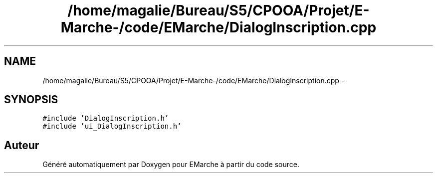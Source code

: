 .TH "/home/magalie/Bureau/S5/CPOOA/Projet/E-Marche-/code/EMarche/DialogInscription.cpp" 3 "Vendredi 18 Décembre 2015" "Version 6" "EMarche" \" -*- nroff -*-
.ad l
.nh
.SH NAME
/home/magalie/Bureau/S5/CPOOA/Projet/E-Marche-/code/EMarche/DialogInscription.cpp \- 
.SH SYNOPSIS
.br
.PP
\fC#include 'DialogInscription\&.h'\fP
.br
\fC#include 'ui_DialogInscription\&.h'\fP
.br

.SH "Auteur"
.PP 
Généré automatiquement par Doxygen pour EMarche à partir du code source\&.
